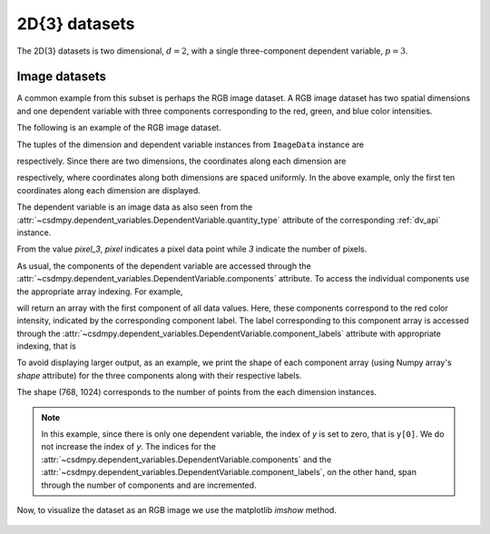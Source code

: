 

--------------
2D{3} datasets
--------------

The 2D{3} datasets is two dimensional, :math:`d=2`, with
a single three-component dependent variable, :math:`p=3`.

Image datasets
^^^^^^^^^^^^^^

A common example from this subset is perhaps the RGB image dataset.
A RGB image dataset has two spatial dimensions and one dependent
variable with three components corresponding to the red, green, and blue color
intensities.

The following is an example of the RGB image dataset.

.. doctest::

    >>> import csdmpy as cp

    >>> filename = 'Test Files/image/raccoon_image.csdf'
    >>> ImageData = cp.load(filename)
    >>> print (ImageData.data_structure)
    {
      "csdm": {
        "version": "1.0",
        "read_only": true,
        "timestamp": "2016-03-12T16:41:00Z",
        "tags": [
          "racoon",
          "image",
          "Judy Weggelaar"
        ],
        "description": "An RBG image of a raccoon face.",
        "dimensions": [
          {
            "type": "linear",
            "count": 1024,
            "increment": "1.0",
            "label": "horizontal index"
          },
          {
            "type": "linear",
            "count": 768,
            "increment": "1.0",
            "label": "vertical index"
          }
        ],
        "dependent_variables": [
          {
            "type": "internal",
            "name": "raccoon",
            "numeric_type": "uint8",
            "quantity_type": "pixel_3",
            "component_labels": [
              "red",
              "green",
              "blue"
            ],
            "components": [
              [
                "121, 138, ..., 119, 118"
              ],
              [
                "112, 129, ..., 155, 154"
              ],
              [
                "131, 148, ..., 93, 92"
              ]
            ]
          }
        ]
      }
    }

The tuples of the dimension and dependent variable instances from
``ImageData`` instance are

.. doctest::

    >>> x = ImageData.dimensions
    >>> y = ImageData.dependent_variables

respectively.
Since there are two dimensions, the coordinates along each dimension are

.. doctest::

    >>> print('x0 =', x[0].coordinates[:10])
    x0 = [0. 1. 2. 3. 4. 5. 6. 7. 8. 9.]

    >>> print('x1 =', x[1].coordinates[:10])
    x1 = [0. 1. 2. 3. 4. 5. 6. 7. 8. 9.]

respectively, where coordinates along both dimensions are spaced uniformly.
In the above example, only the first ten coordinates along each dimension
are displayed.

The dependent variable is an image data as also seen from the
:attr:`~csdmpy.dependent_variables.DependentVariable.quantity_type` attribute
of the corresponding :ref:`dv_api` instance.

.. doctest::

    >>> print(y[0].quantity_type)
    pixel_3

From the value `pixel_3`, `pixel` indicates a pixel data point while `3`
indicate the number of pixels.

As usual, the components of the dependent variable are accessed through
the :attr:`~csdmpy.dependent_variables.DependentVariable.components` attribute.
To access the individual components use the appropriate array indexing.
For example,

.. doctest::

    >>> print (y[0].components[0])
    [[121 138 153 ... 119 131 139]
     [ 89 110 130 ... 118 134 146]
     [ 73  94 115 ... 117 133 144]
     ...
     [ 87  94 107 ... 120 119 119]
     [ 85  95 112 ... 121 120 120]
     [ 85  97 111 ... 120 119 118]]

will return an array with the first component of all data values. Here, these
components correspond to the red color intensity, indicated by the
corresponding component label. The label corresponding to
this component array is accessed through the
:attr:`~csdmpy.dependent_variables.DependentVariable.component_labels`
attribute with appropriate indexing, that is

.. doctest::

    >>> print (y[0].component_labels[0])
    red

To avoid displaying larger output, as an example, we print the shape of
each component array (using Numpy array's `shape` attribute) for the three
components along with their respective labels.

.. doctest::

    >>> print (y[0].component_labels[0], y[0].components[0].shape)
    red (768, 1024)

    >>> print (y[0].component_labels[1], y[0].components[1].shape)
    green (768, 1024)

    >>> print (y[0].component_labels[2], y[0].components[2].shape)
    blue (768, 1024)

The shape (768, 1024) corresponds to the number of points from the each
dimension instances.

.. note::
        In this example, since there is only one dependent variable, the index
        of `y` is set to zero, that is ``y[0]``. We do not increase the index
        of `y`.  The indices for the
        :attr:`~csdmpy.dependent_variables.DependentVariable.components` and the
        :attr:`~csdmpy.dependent_variables.DependentVariable.component_labels`,
        on the other hand, span through the number of components and are
        incremented.

Now, to visualize the dataset as an RGB image we use the matplotlib `imshow`
method.

.. doctest::

    >>> import matplotlib.pyplot as plt
    >>> import numpy as np

    >>> def image_data():
    ...     fig, ax = plt.subplots(1,1)
    ...     ax.imshow(np.moveaxis(y[0].components, 0, -1 ))
    ...     ax.set_axis_off()
    ...     plt.tight_layout(pad=0, w_pad=0, h_pad=0)
    ...     plt.show()

    >>> image_data()

.. figure:: raccoon_raw.png

